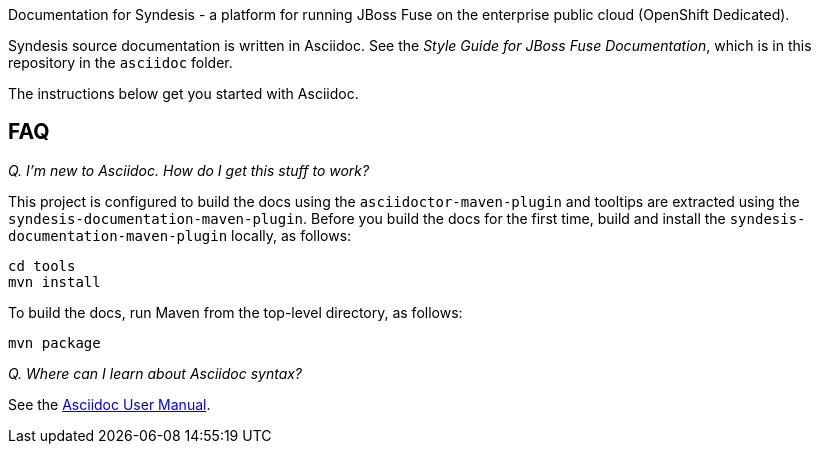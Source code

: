 Documentation for Syndesis - a platform for running JBoss Fuse on the 
enterprise public cloud (OpenShift Dedicated).

Syndesis source documentation is written in Asciidoc. See the 
_Style Guide for JBoss Fuse Documentation_, which is in this 
repository in the `asciidoc` folder.

The instructions below get you started with Asciidoc.

== FAQ

_Q. I'm new to Asciidoc. How do I get this stuff to work?_

This project is configured to build the docs using the `asciidoctor-maven-plugin` and tooltips are extracted using the `syndesis-documentation-maven-plugin`.
Before you build the docs for the first time, build and install the `syndesis-documentation-maven-plugin` locally, as follows:

----
cd tools
mvn install
----

To build the docs, run Maven from the top-level directory, as follows:

----
mvn package
----

_Q. Where can I learn about Asciidoc syntax?_

See the http://asciidoctor.org/docs/user-manual/[Asciidoc User Manual].
